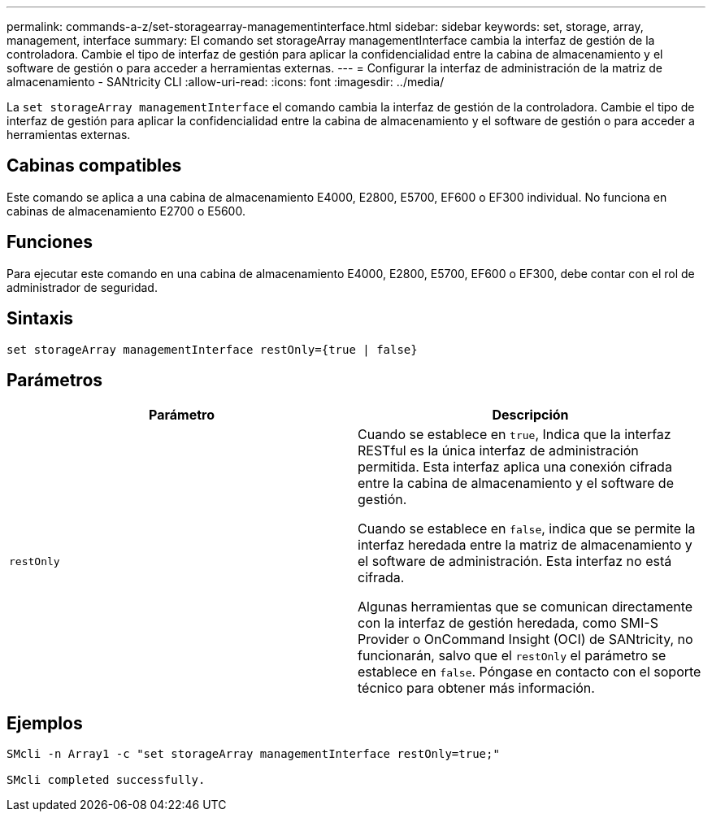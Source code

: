 ---
permalink: commands-a-z/set-storagearray-managementinterface.html 
sidebar: sidebar 
keywords: set, storage, array, management, interface 
summary: El comando set storageArray managementInterface cambia la interfaz de gestión de la controladora. Cambie el tipo de interfaz de gestión para aplicar la confidencialidad entre la cabina de almacenamiento y el software de gestión o para acceder a herramientas externas. 
---
= Configurar la interfaz de administración de la matriz de almacenamiento - SANtricity CLI
:allow-uri-read: 
:icons: font
:imagesdir: ../media/


[role="lead"]
La `set storageArray managementInterface` el comando cambia la interfaz de gestión de la controladora. Cambie el tipo de interfaz de gestión para aplicar la confidencialidad entre la cabina de almacenamiento y el software de gestión o para acceder a herramientas externas.



== Cabinas compatibles

Este comando se aplica a una cabina de almacenamiento E4000, E2800, E5700, EF600 o EF300 individual. No funciona en cabinas de almacenamiento E2700 o E5600.



== Funciones

Para ejecutar este comando en una cabina de almacenamiento E4000, E2800, E5700, EF600 o EF300, debe contar con el rol de administrador de seguridad.



== Sintaxis

[source, cli]
----
set storageArray managementInterface restOnly={true | false}
----


== Parámetros

[cols="2*"]
|===
| Parámetro | Descripción 


 a| 
`restOnly`
 a| 
Cuando se establece en `true`, Indica que la interfaz RESTful es la única interfaz de administración permitida. Esta interfaz aplica una conexión cifrada entre la cabina de almacenamiento y el software de gestión.

Cuando se establece en `false`, indica que se permite la interfaz heredada entre la matriz de almacenamiento y el software de administración. Esta interfaz no está cifrada.

Algunas herramientas que se comunican directamente con la interfaz de gestión heredada, como SMI-S Provider o OnCommand Insight (OCI) de SANtricity, no funcionarán, salvo que el `restOnly` el parámetro se establece en `false`. Póngase en contacto con el soporte técnico para obtener más información.

|===


== Ejemplos

[listing]
----

SMcli -n Array1 -c "set storageArray managementInterface restOnly=true;"

SMcli completed successfully.
----